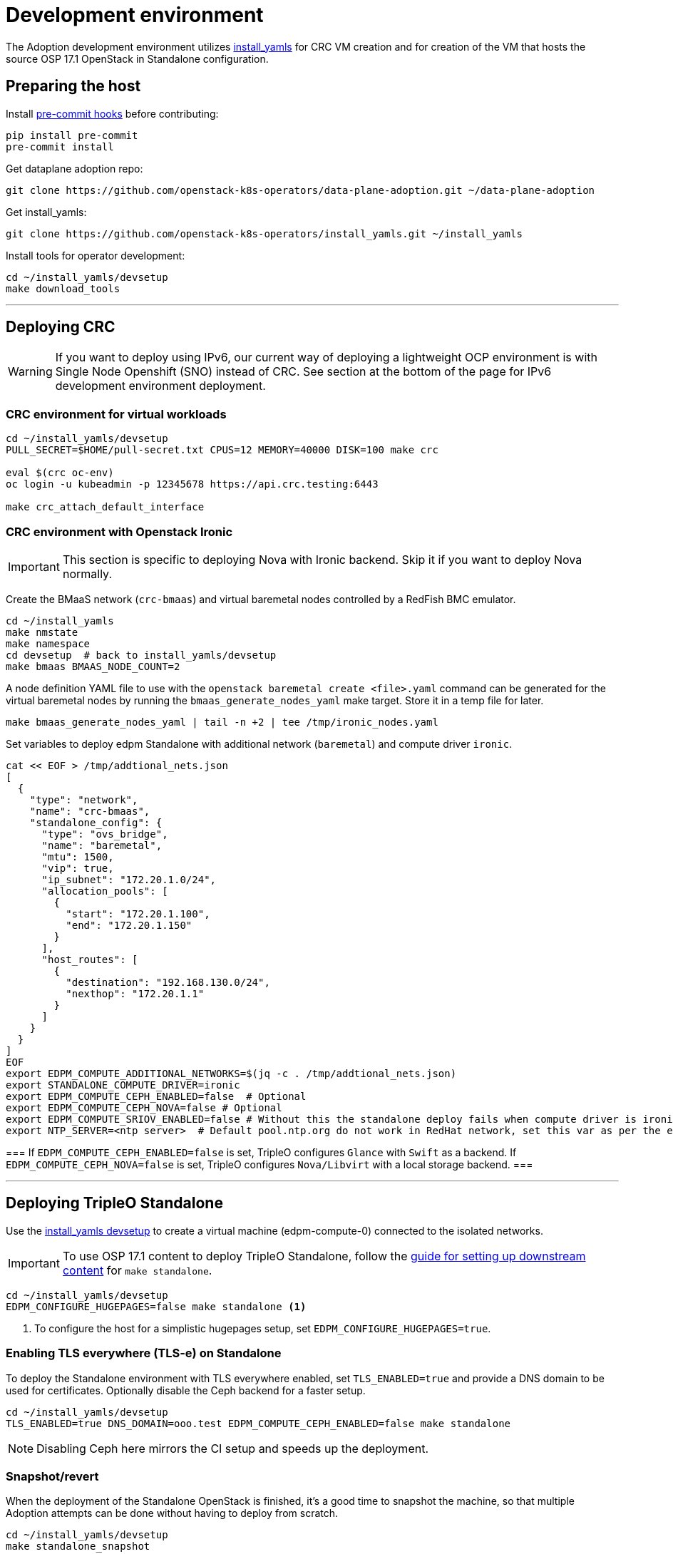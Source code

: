 = Development environment

The Adoption development environment utilizes
https://github.com/openstack-k8s-operators/install_yamls[install_yamls]
for CRC VM creation and for creation of the VM that hosts the source
OSP 17.1 OpenStack in Standalone configuration.

== Preparing the host

Install https://pre-commit.com/[pre-commit hooks] before contributing:
[,bash]
----
pip install pre-commit
pre-commit install
----

Get dataplane adoption repo:
[,bash]
----
git clone https://github.com/openstack-k8s-operators/data-plane-adoption.git ~/data-plane-adoption
----

Get install_yamls:

[,bash]
----
git clone https://github.com/openstack-k8s-operators/install_yamls.git ~/install_yamls
----

Install tools for operator development:

[,bash]
----
cd ~/install_yamls/devsetup
make download_tools
----

'''

== Deploying CRC

[WARNING]
If you want to deploy using IPv6, our current way of deploying a
lightweight OCP environment is with Single Node Openshift (SNO) instead of CRC.
See section at the bottom of the page for IPv6 development environment
deployment.

=== CRC environment for virtual workloads

[,bash]
----
cd ~/install_yamls/devsetup
PULL_SECRET=$HOME/pull-secret.txt CPUS=12 MEMORY=40000 DISK=100 make crc

eval $(crc oc-env)
oc login -u kubeadmin -p 12345678 https://api.crc.testing:6443

make crc_attach_default_interface
----

=== CRC environment with Openstack Ironic

[IMPORTANT]
This section is specific to deploying Nova with Ironic backend. Skip
it if you want to deploy Nova normally.

Create the BMaaS network (`crc-bmaas`) and virtual baremetal nodes controlled by
a RedFish BMC emulator.

[,bash]
----
cd ~/install_yamls
make nmstate
make namespace
cd devsetup  # back to install_yamls/devsetup
make bmaas BMAAS_NODE_COUNT=2
----

A node definition YAML file to use with the `openstack baremetal
create <file>.yaml` command can be generated for the virtual baremetal
nodes by running the `bmaas_generate_nodes_yaml` make target. Store it
in a temp file for later.

[,bash]
----
make bmaas_generate_nodes_yaml | tail -n +2 | tee /tmp/ironic_nodes.yaml
----

Set variables to deploy edpm Standalone with additional network
(`baremetal`) and compute driver `ironic`.

[,bash]
----
cat << EOF > /tmp/addtional_nets.json
[
  {
    "type": "network",
    "name": "crc-bmaas",
    "standalone_config": {
      "type": "ovs_bridge",
      "name": "baremetal",
      "mtu": 1500,
      "vip": true,
      "ip_subnet": "172.20.1.0/24",
      "allocation_pools": [
        {
          "start": "172.20.1.100",
          "end": "172.20.1.150"
        }
      ],
      "host_routes": [
        {
          "destination": "192.168.130.0/24",
          "nexthop": "172.20.1.1"
        }
      ]
    }
  }
]
EOF
export EDPM_COMPUTE_ADDITIONAL_NETWORKS=$(jq -c . /tmp/addtional_nets.json)
export STANDALONE_COMPUTE_DRIVER=ironic
export EDPM_COMPUTE_CEPH_ENABLED=false  # Optional
export EDPM_COMPUTE_CEPH_NOVA=false # Optional
export EDPM_COMPUTE_SRIOV_ENABLED=false # Without this the standalone deploy fails when compute driver is ironic.
export NTP_SERVER=<ntp server>  # Default pool.ntp.org do not work in RedHat network, set this var as per the environment
----

[Note]
===
If `EDPM_COMPUTE_CEPH_ENABLED=false` is set, TripleO configures `Glance` with
`Swift` as a backend.
If `EDPM_COMPUTE_CEPH_NOVA=false` is set, TripleO configures `Nova/Libvirt` with
a local storage backend.
===

'''

== Deploying TripleO Standalone

Use the https://github.com/openstack-k8s-operators/install_yamls/tree/main/devsetup[install_yamls devsetup]
to create a virtual machine (edpm-compute-0) connected to the isolated networks.

[IMPORTANT]
To use OSP 17.1 content to deploy TripleO Standalone, follow the
https://url.corp.redhat.com/devel-rhoso-adoption[guide for setting up downstream content]
for `make standalone`.

[,bash]
----
cd ~/install_yamls/devsetup
EDPM_CONFIGURE_HUGEPAGES=false make standalone <1>
----
<1> To configure the host for a simplistic hugepages setup, set `EDPM_CONFIGURE_HUGEPAGES=true`.

=== Enabling TLS everywhere (TLS-e) on Standalone

To deploy the Standalone environment with TLS everywhere enabled, set `TLS_ENABLED=true` and provide a DNS domain to be used for certificates. Optionally disable the Ceph backend for a faster setup.

[,bash]
----
cd ~/install_yamls/devsetup
TLS_ENABLED=true DNS_DOMAIN=ooo.test EDPM_COMPUTE_CEPH_ENABLED=false make standalone
----

[NOTE]
Disabling Ceph here mirrors the CI setup and speeds up the deployment.

=== Snapshot/revert

When the deployment of the Standalone OpenStack is finished, it's a
good time to snapshot the machine, so that multiple Adoption attempts
can be done without having to deploy from scratch.

[,bash]
----
cd ~/install_yamls/devsetup
make standalone_snapshot
----

And when you wish to revert the Standalone deployment to the
snapshotted state:

[,bash]
----
cd ~/install_yamls/devsetup
make standalone_revert
----

Similar snapshot could be done for the CRC virtual machine, but the
developer environment reset on CRC side can be done sufficiently via
the install_yamls `*_cleanup` targets. This is further detailed in
the section:
https://openstack-k8s-operators.github.io/data-plane-adoption/dev/#_reset_the_environment_to_pre_adoption_state[Reset the environment to pre-adoption state]

'''

== Deploying TripleO With Multiple Cells

A TripleO Standalone setup creates only a single Nova v2 cell, with a combined controller and compute services on it.
In order to deploy multiple compute cells for adoption testing (without Ceph), create a 5 VMs, with the following requirements met:

* Named `edpm-compute-0` .. `edpm-compute-4`.
* Running RHEL 9.2, with RHOSP 17.1 repositories configured.
* Can login via SSH without a password as the root user, from the hypervisor host.
* User `zuul` is created, and can sudo without a password, and login via SSH without a password, from the hypervisor host.
* User `zuul` can login to `edpm-compute-1`, `edpm-compute-2`, `edpm-compute-3`, `edpm-compute-4` nodes via SSH without a password, from the `edpm-compute-0` node,
by using the generated `/home/zuul/.ssh/id_rsa` private key.
* RedHat registry credentials are exported on the hypervisor host.

Adjust the following commands for a repositories configuration tool of your choice:

[,bash]
----
export RH_REGISTRY_USER="<insert your registry.redhat.io user>"
export RH_REGISTRY_PWD="<insert your registry.redhat.io password>"

DEFAULT_CELL_NAME="cell3" <1>
RENAMED_CELLS="cell1 cell2 $DEFAULT_CELL_NAME"

cd ~/install_yamls/devsetup
cat <<EOF > /tmp/osp17_repos
# Use a tool of your choice:
# 1. Rhos-release example steps are only available from the internal RedHat network
# ... skipping download and install steps ...
# sudo rhos-release -x
# sudo rhos-release 17.1

# 2. Subscription-manager example steps require an active registration
# subscription-manager release --set=9.2
# subscription-manager repos --disable=*
# sudo subscription-manager repos \
#   --enable=rhel-9-for-x86_64-baseos-eus-rpms \
#   --enable=rhel-9-for-x86_64-appstream-eus-rpms \
#   --enable=rhel-9-for-x86_64-highavailability-eus-rpms \
#   --enable=openstack-17.1-for-rhel-9-x86_64-rpms \
#   --enable=rhceph-6-tools-for-rhel-9-x86_64-rpms \
#   --enable=fast-datapath-for-rhel-9-x86_64-rpms

# firstboot commands
sudo dnf install -y git curl wget podman python3-tripleoclient openvswitch3.1 NetworkManager-initscripts-updown \
sudo dnf install -y util-linux cephadm driverctl lvm2 jq nftables iptables-nft openstack-heat-agents \
  os-net-config python3-libselinux python3-pyyaml rsync tmpwatch sysstat iproute-tc
sudo dnf install -y puppet-tripleo puppet-headless
sudo dnf install -y openstack-selinux
EOF

export CENTOS_9_STREAM_URL=<insert url to rhel-guest-image-9.2.x86_64.qcow2>
export NTP_SERVER=<insert ntp server of your choice>

export MANILA_ENABLED=false
export EDPM_COMPUTE_CEPH_ENABLED=false
export EDPM_COMPUTE_CEPH_NOVA=false
export EDPM_COMPUTE_CELLS=3

export STANDALONE_EXTRA_CMD="bash -c 'echo \"$RH_REGISTRY_PWD\" > ~/authfile; chmod 0600 ~/authfile; sudo dnf install -y podman; sudo /bin/podman login registry.redhat.io -u \"$RH_REGISTRY_USER\" --password-stdin < ~/authfile'"
export EDPM_FIRSTBOOT_EXTRA=/tmp/osp17_repos
export EDPM_TOTAL_NODES=1
export SKIP_TRIPLEO_REPOS=false
export EDPM_COMPUTE_NETWORK_IP=192.168.122.1
export HOST_PRIMARY_RESOLV_CONF_ENTRY=192.168.122.1
export BASE_DISK_FILENAME="rhel-9-base.qcow2"

EDPM_COMPUTE_SUFFIX=0 IP=192.168.122.100 EDPM_COMPUTE_DISK_SIZE=10 EDPM_COMPUTE_RAM=9 EDPM_COMPUTE_VCPUS=2 make edpm_compute
EDPM_COMPUTE_SUFFIX=1 IP=192.168.122.103 EDPM_COMPUTE_DISK_SIZE=17 EDPM_COMPUTE_RAM=12 EDPM_COMPUTE_VCPUS=4 make edpm_compute
EDPM_COMPUTE_SUFFIX=2 IP=192.168.122.106 EDPM_COMPUTE_DISK_SIZE=14 EDPM_COMPUTE_RAM=12 EDPM_COMPUTE_VCPUS=4 make edpm_compute
EDPM_COMPUTE_SUFFIX=3 IP=192.168.122.107 EDPM_COMPUTE_DISK_SIZE=12 EDPM_COMPUTE_RAM=4 EDPM_COMPUTE_VCPUS=2 make edpm_compute
EDPM_COMPUTE_SUFFIX=4 IP=192.168.122.109 EDPM_COMPUTE_DISK_SIZE=16 EDPM_COMPUTE_RAM=12 EDPM_COMPUTE_VCPUS=4 make edpm_compute

for n in 0 3 6 7 9; do
    # w/a bad packages installation, if done by firstboot - resulting in rpm -V check failures in tripleo-ansible
    ssh -o StrictHostKeyChecking=false -i ~/install_yamls/out/edpm/ansibleee-ssh-key-id_rsa \
        root@192.168.122.10${n} dnf install -y openstack-selinux ';' \
        dnf reinstall -y openstack-selinux
    ssh -o StrictHostKeyChecking=false -i ~/install_yamls/out/edpm/ansibleee-ssh-key-id_rsa \
        root@192.168.122.10${n} useradd --create-home --shell /bin/bash --groups root zuul ';' \
        mkdir -p /home/zuul/.ssh
    scp -o StrictHostKeyChecking=false -i ~/install_yamls/out/edpm/ansibleee-ssh-key-id_rsa \
        ~/install_yamls/out/edpm/ansibleee-ssh-key-id_rsa root@192.168.122.10${n}:/home/zuul/.ssh/id_rsa
    ssh -o StrictHostKeyChecking=false -i ~/install_yamls/out/edpm/ansibleee-ssh-key-id_rsa \
        root@192.168.122.10${n} ssh-keygen -yf /home/zuul/.ssh/id_rsa '>' /home/zuul/.ssh/id_rsa.pub
    ssh -o StrictHostKeyChecking=false -i ~/install_yamls/out/edpm/ansibleee-ssh-key-id_rsa \
        root@192.168.122.10${n} cp /root/.ssh/authorized_keys /home/zuul/.ssh/authorized_keys
    ssh -o StrictHostKeyChecking=false -i ~/install_yamls/out/edpm/ansibleee-ssh-key-id_rsa \
        root@192.168.122.10${n} chown zuul: /home/zuul/.ssh/*
    ssh -o StrictHostKeyChecking=false -i ~/install_yamls/out/edpm/ansibleee-ssh-key-id_rsa \
        root@192.168.122.10${n} echo "zuul ALL=NOPASSWD:ALL" '>' /etc/sudoers.d/zuul
done

make tripleo_deploy

for n in 0 1 2 3 4; do make standalone_snapshot EDPM_COMPUTE_SUFFIX=$n; done
----
<1> The source cloud 'default' cell takes a new `$DEFAULT_CELL_NAME`. In a multi-cell adoption scenario, it may either retain its original name (`DEFAULT_CELL_NAME=default`), or become renamed into a free for use cell name. Never chose other existing cells names (except 'default') for `DEFAULT_CELL_NAME`.

== Network routing

Route VLAN20 to have access to the MariaDB cluster:

[,bash]
----
EDPM_BRIDGE=$(sudo virsh dumpxml edpm-compute-0 | grep -oP "(?<=bridge=').*(?=')")
sudo ip link add link $EDPM_BRIDGE name vlan20 type vlan id 20
sudo ip addr add dev vlan20 172.17.0.222/24
sudo ip link set up dev vlan20
----

To adopt the Swift service as well, route VLAN23 to have access to the storage
backend services:

[,bash]
----
EDPM_BRIDGE=$(sudo virsh dumpxml edpm-compute-0 | grep -oP "(?<=bridge=').*(?=')")
sudo ip link add link $EDPM_BRIDGE name vlan23 type vlan id 23
sudo ip addr add dev vlan23 172.20.0.222/24
sudo ip link set up dev vlan23
----

'''

== Creating a workload to adopt

To run `openstack` commands from the host without
installing the package and copying the configuration file from the virtual machine, create an alias:

[,bash]
----
OS_CLOUD_NAME=standalone
alias openstack="ssh -i ~/install_yamls/out/edpm/ansibleee-ssh-key-id_rsa root@192.168.122.100 OS_CLOUD=$OS_CLOUD_NAME openstack"
----
For a multi-cell environment, set `OS_CLOUD_NAME` to `overcloud`.

=== Virtual machine steps

Create a test VM instance with a test volume attachement:

[,bash]
----
cd ~/data-plane-adoption
export CINDER_VOLUME_BACKEND_CONFIGURED=true <1>
export CINDER_BACKUP_BACKEND_CONFIGURED=true
export EDPM_CONFIGURE_HUGEPAGES=false <2>
export OPENSTACK_COMMAND="ssh -i ~/install_yamls/out/edpm/ansibleee-ssh-key-id_rsa root@192.168.122.100 OS_CLOUD=standalone openstack"
OS_CLOUD_IP=192.168.122.100 OS_CLOUD_NAME=standalone \
    bash tests/roles/development_environment/files/pre_launch.bash
----
<1> Use `CINDER_*_BACKEND_CONFIGURED=false`, if Cinder Volume or Backup services' storage backends have been not configured for the source cloud,
or won't be configured for the target cloud. That might be a valid case for some developement setups, but not for a production scenarios.
<2> To configure the host for a simplistic hugepages setup `EDPM_CONFIGURE_HUGEPAGES=true`. To apply kernel args, you will need to reboot the standalone host after deployment completed.

This also creates a test Cinder volume, a backup from it, and a snapshot of it.

Create a Barbican secret:

```
openstack secret store --name testSecret --payload 'TestPayload'
```

If using Ceph backend, confirm the image UUID can be seen in Ceph's
images pool:

[,bash]
----
ssh -i ~/install_yamls/out/edpm/ansibleee-ssh-key-id_rsa root@192.168.122.100 sudo cephadm shell -- rbd -p images ls -l
----

=== Ironic steps

[IMPORTANT]
This section is specific to deploying Nova with Ironic backend. Skip
it if you deployed Nova normally.

[,bash]
----
# Enroll baremetal nodes
make bmaas_generate_nodes_yaml | tail -n +2 | tee /tmp/ironic_nodes.yaml
scp -i $HOME/install_yamls/out/edpm/ansibleee-ssh-key-id_rsa /tmp/ironic_nodes.yaml root@192.168.122.100:
ssh -i $HOME/install_yamls/out/edpm/ansibleee-ssh-key-id_rsa root@192.168.122.100

export OS_CLOUD=standalone
openstack baremetal create /root/ironic_nodes.yaml
export IRONIC_PYTHON_AGENT_RAMDISK_ID=$(openstack image show deploy-ramdisk -c id -f value)
export IRONIC_PYTHON_AGENT_KERNEL_ID=$(openstack image show deploy-kernel -c id -f value)
for node in $(openstack baremetal node list -c UUID -f value); do
  openstack baremetal node set $node \
    --driver-info deploy_ramdisk=${IRONIC_PYTHON_AGENT_RAMDISK_ID} \
    --driver-info deploy_kernel=${IRONIC_PYTHON_AGENT_KERNEL_ID} \
    --resource-class baremetal \
    --property capabilities='boot_mode:uefi'
done

# Create a baremetal flavor
openstack flavor create baremetal --ram 1024 --vcpus 1 --disk 15 \
  --property resources:VCPU=0 \
  --property resources:MEMORY_MB=0 \
  --property resources:DISK_GB=0 \
  --property resources:CUSTOM_BAREMETAL=1 \
  --property capabilities:boot_mode="uefi"

# Create image
IMG=Fedora-Cloud-Base-38-1.6.x86_64.qcow2
URL=https://download.fedoraproject.org/pub/fedora/linux/releases/38/Cloud/x86_64/images/$IMG
curl -o /tmp/${IMG} -L $URL
DISK_FORMAT=$(qemu-img info /tmp/${IMG} | grep "file format:" | awk '{print $NF}')
openstack image create --container-format bare --disk-format ${DISK_FORMAT} Fedora-Cloud-Base-38 < /tmp/${IMG}

export BAREMETAL_NODES=$(openstack baremetal node list -c UUID -f value)
# Manage nodes
for node in $BAREMETAL_NODES; do
  openstack baremetal node manage $node
done

# Wait for nodes to reach "manageable" state
watch openstack baremetal node list

# Inspect baremetal nodes
for node in $BAREMETAL_NODES; do
  openstack baremetal introspection start $node
done

# Wait for inspection to complete
watch openstack baremetal introspection list

# Provide nodes
for node in $BAREMETAL_NODES; do
  openstack baremetal node provide $node
done

# Wait for nodes to reach "available" state
watch openstack baremetal node list

# Create an instance on baremetal
openstack server show test-baremetal || {
    openstack server create test-baremetal --flavor baremetal --image Fedora-Cloud-Base-38 --nic net-id=provisioning --wait
}

# Check instance status and network connectivity
openstack server show test-baremetal
ping -c 4 $(openstack server show test-baremetal -f json -c addresses | jq -r .addresses.provisioning[0])
----

'''

== Installing the OpenStack operators

[,bash]
----
cd ..  # back to install_yamls
make crc_storage
make input
make openstack
make openstack_init
----

'''

== Performing the adoption procedure

To simplify the adoption procedure with additional cells, copy and rename the deployment passwords that
you use in copy the deployment passwords that you use in the
https://openstack-k8s-operators.github.io/data-plane-adoption/user/#deploying-backend-services_migrating-databases[backend
services deployment phase of the data plane adoption].

For a single-cell standalone TripleO deployment:
[,bash]
----
scp -i ~/install_yamls/out/edpm/ansibleee-ssh-key-id_rsa root@192.168.122.100:/root/tripleo-standalone-passwords.yaml ~/overcloud-passwords.yaml
----

Further on, this password is going to be referenced as `TRIPLEO_PASSWORDS[default]` for a `default` cell name, in terms of TripleO.

For a source cloud deployment with multiple stacks, change the above command to these:
[,bash]
----
scp -i ~/install_yamls/out/edpm/ansibleee-ssh-key-id_rsa zuul@192.168.122.100:overcloud-deploy/overcloud/overcloud-passwords.yaml ~/
scp -i ~/install_yamls/out/edpm/ansibleee-ssh-key-id_rsa zuul@192.168.122.100:overcloud-deploy/cell1/cell1-passwords.yaml ~/
scp -i ~/install_yamls/out/edpm/ansibleee-ssh-key-id_rsa zuul@192.168.122.100:overcloud-deploy/cell2/cell2-passwords.yaml ~/
----
Note that all compute cells of the source cloud always share the same database and messaging passwords.
On the contrary, a generic split-stack topology allows using different passwords files for its stacks.

The development environment is now set up, you can go to the https://openstack-k8s-operators.github.io/data-plane-adoption/[Adoption
documentation]
and perform adoption manually, or run the https://openstack-k8s-operators.github.io/data-plane-adoption/dev/#_test_suite_information[test
suite]
against your environment.

'''

== Resetting the environment to pre-adoption state

The development environment must be rolled back in case we want to execute another Adoption run.

Delete the data-plane and control-plane resources from the CRC vm

[,bash]
----
for CELL in $(echo $RENAMED_CELLS); do
  oc delete --ignore-not-found=true --wait=false openstackdataplanedeployment/openstack-$CELL
  oc delete --ignore-not-found=true --wait=false openstackdataplanedeployment/openstack-nova-compute-ffu-$CELL
done
oc delete --ignore-not-found=true --wait=false openstackcontrolplane/openstack
oc patch openstackcontrolplane openstack --type=merge --patch '
metadata:
  finalizers: []
' || true

while oc get pod | grep rabbitmq-server-0; do
    sleep 2
done
while oc get pod | grep openstack-galera-0; do
    sleep 2
done

oc delete --wait=false pod ovn-copy-data || true
oc delete --wait=false pod mariadb-copy-data || true
oc delete secret osp-secret || true
----

Revert the standalone vm(s) to the snapshotted state

[,bash]
----
cd ~/install_yamls/devsetup
make standalone_revert
----

For a multi-cell deployment, change the above command to these:
[,bash]
----
cd ~/install_yamls/devsetup
for n in 0 1 2 3 4; do make standalone_revert EDPM_COMPUTE_SUFFIX=$n; done
----

Clean up and initialize the storage PVs in CRC vm

[,bash]
----
cd ..
for i in {1..3}; do make crc_storage_cleanup crc_storage && break || sleep 5; done
for CELL in $(echo $RENAMED_CELLS); do
   oc delete pvc mysql-db-openstack-$CELL-galera-0 --ignore-not-found=true
   oc delete pvc persistence-rabbitmq-$CELL-server-0 --ignore-not-found=true
done
----
Use indexes like `*-0`, `*-1` based on the replica counts configured in `oscp/openstack` CR.

'''

== Experimenting with an additional compute node

The following is not on the critical path of preparing the development
environment for Adoption, but it shows how to make the environment
work with an additional compute node VM.

The remaining steps should be completed on the hypervisor hosting crc
and edpm-compute-0.

=== Deploy NG Control Plane with Ceph

Export the Ceph configuration from edpm-compute-0 into a secret.

[,bash]
----
SSH=$(ssh -i ~/install_yamls/out/edpm/ansibleee-ssh-key-id_rsa root@192.168.122.100)
KEY=$($SSH "cat /etc/ceph/ceph.client.openstack.keyring | base64 -w 0")
CONF=$($SSH "cat /etc/ceph/ceph.conf | base64 -w 0")

cat <<EOF > ceph_secret.yaml
apiVersion: v1
data:
  ceph.client.openstack.keyring: $KEY
  ceph.conf: $CONF
kind: Secret
metadata:
  name: ceph-conf-files
type: Opaque
EOF

oc create -f ceph_secret.yaml
----

Deploy the NG control plane with Ceph as backend for Glance and
Cinder. As described in
https://github.com/openstack-k8s-operators/install_yamls/tree/main[the install_yamls README],
use the sample config located at
https://github.com/openstack-k8s-operators/openstack-operator/blob/main/config/samples/core_v1beta1_openstackcontrolplane_network_isolation_ceph.yaml
but make sure to replace the `_FSID_` in the sample with the one from
the secret created in the previous step.

[,bash]
----
curl -o /tmp/core_v1beta1_openstackcontrolplane_network_isolation_ceph.yaml https://raw.githubusercontent.com/openstack-k8s-operators/openstack-operator/main/config/samples/core_v1beta1_openstackcontrolplane_network_isolation_ceph.yaml
FSID=$(oc get secret ceph-conf-files -o json | jq -r '.data."ceph.conf"' | base64 -d | grep fsid | sed -e 's/fsid = //') && echo $FSID
sed -i "s/_FSID_/${FSID}/" /tmp/core_v1beta1_openstackcontrolplane_network_isolation_ceph.yaml
oc apply -f /tmp/core_v1beta1_openstackcontrolplane_network_isolation_ceph.yaml
----

A NG control plane which uses the same Ceph backend should now be
functional. If you create a test image on the NG system to confirm
it works from the configuration above, be sure to read the warning
in the next section.

Before beginning adoption testing or development you may wish to
deploy an EDPM node as described in the following section.

=== Warning about two OpenStacks and one Ceph

Though workloads can be created in the NG deployment to test, be
careful not to confuse them with workloads from the Wallaby cluster
to be migrated. The following scenario is now possible.

A Glance image exists on the Wallaby OpenStack to be adopted.

[,bash]
----
[stack@standalone standalone]$ export OS_CLOUD=standalone
[stack@standalone standalone]$ openstack image list
+--------------------------------------+--------+--------+
| ID                                   | Name   | Status |
+--------------------------------------+--------+--------+
| 33a43519-a960-4cd0-a593-eca56ee553aa | cirros | active |
+--------------------------------------+--------+--------+
[stack@standalone standalone]$
----

If you now create an image with the NG cluster, then a Glance image
will exsit on the NG OpenStack which will adopt the workloads of the
wallaby.

[,bash]
----
[fultonj@hamfast ng]$ export OS_CLOUD=default
[fultonj@hamfast ng]$ export OS_PASSWORD=12345678
[fultonj@hamfast ng]$ openstack image list
+--------------------------------------+--------+--------+
| ID                                   | Name   | Status |
+--------------------------------------+--------+--------+
| 4ebccb29-193b-4d52-9ffd-034d440e073c | cirros | active |
+--------------------------------------+--------+--------+
[fultonj@hamfast ng]$
----

Both Glance images are stored in the same Ceph pool.

[,bash]
----
ssh -i ~/install_yamls/out/edpm/ansibleee-ssh-key-id_rsa root@192.168.122.100 sudo cephadm shell -- rbd -p images ls -l
Inferring fsid 7133115f-7751-5c2f-88bd-fbff2f140791
Using recent ceph image quay.rdoproject.org/tripleowallabycentos9/daemon@sha256:aa259dd2439dfaa60b27c9ebb4fb310cdf1e8e62aa7467df350baf22c5d992d8
NAME                                       SIZE     PARENT  FMT  PROT  LOCK
33a43519-a960-4cd0-a593-eca56ee553aa         273 B            2
33a43519-a960-4cd0-a593-eca56ee553aa@snap    273 B            2  yes
4ebccb29-193b-4d52-9ffd-034d440e073c       112 MiB            2
4ebccb29-193b-4d52-9ffd-034d440e073c@snap  112 MiB            2  yes
----

However, as far as each Glance service is concerned each has one
image. Thus, in order to avoid confusion during adoption the test
Glance image on the NG OpenStack should be deleted.

[,bash]
----
openstack image delete 4ebccb29-193b-4d52-9ffd-034d440e073c
----

Connecting the NG OpenStack to the existing Ceph cluster is part of
the adoption procedure so that the data migration can be minimized
but understand the implications of the above example.

=== Deploy edpm-compute-1

edpm-compute-0 is not available as a standard EDPM system to be
managed by https://openstack-k8s-operators.github.io/edpm-ansible[edpm-ansible]
or
https://openstack-k8s-operators.github.io/openstack-operator/dataplane[openstack-operator]
because it hosts the wallaby deployment which will be adopted
and after adoption it will only host the Ceph server.

Use the https://github.com/openstack-k8s-operators/install_yamls/tree/main/devsetup[install_yamls devsetup]
to create additional virtual machines and be sure
that the `EDPM_COMPUTE_SUFFIX` is set to `1` or greater.
Do not set `EDPM_COMPUTE_SUFFIX` to `0` or you could delete
the Wallaby system created in the previous section.

When deploying EDPM nodes add an `extraMounts` like the following in
the `OpenStackDataPlaneNodeSet` CR `nodeTemplate` so that they will be
configured to use the same Ceph cluster.

[,bash]
----
    edpm-compute:
      nodeTemplate:
        extraMounts:
        - extraVolType: Ceph
          volumes:
          - name: ceph
            secret:
              secretName: ceph-conf-files
          mounts:
          - name: ceph
            mountPath: "/etc/ceph"
            readOnly: true
----

A NG data plane which uses the same Ceph backend should now be
functional. Be careful about not confusing new workloads to test the
NG OpenStack with the Wallaby OpenStack as described in the previous
section.

=== Begin Adoption Testing or Development

We should now have:

* An NG glance service based on Antelope running on CRC
* An TripleO-deployed glance serviced running on edpm-compute-0
* Both services have the same Ceph backend
* Each service has their own independent database

An environment above is assumed to be available in the
https://openstack-k8s-operators.github.io/data-plane-adoption/user/#adopting-the-image-service_adopt-control-plane[Glance Adoption documentation]. You
may now follow other Data Plane Adoption procedures described in the
https://openstack-k8s-operators.github.io/data-plane-adoption[documentation].
The same pattern can be applied to other services.

== Deploying an IPv6 environment

In order to perform an adoption with IPv6, we will need an Openshift node (SNO
instead of CRC in this case), an IPv6 control plane Openstack environment, and
some extra settings we will see through this section.

=== IPv6 Lab

As a prerequisite, make sure you have `systemd-resolved` configured for DNS
resolution.

[,bash]
----
dnf install -y systemd-resolved
systemctl enable --now systemd-resolved
ln -sf ../run/systemd/resolve/stub-resolv.conf /etc/resolv.conf
----

We should also have Virtualization Tools installed (`libvirt` and `qemu`), and
the username you are going to use added to the `libvirt` and `qemu` group.

[,bash]
----
sudo usermod -a -G libvirt,qemu <username>
----

Furthermore, you should have an RSA key generated to use as identification to
access your SNO, and your pull secret stored on your user folder.

If you did not have libvirt installed, there is a chance that you don't have a
default pool defined in libvirt. If that is the case, you can define it with
the following commands

[,bash]
----
cat > /tmp/default-pool.xml <<EOF
<pool type='dir'>
  <name>default</name>
  <target>
    <path>/var/lib/libvirt/images</path>
    <permissions>
      <mode>0711</mode>
      <owner>0</owner>
      <group>0</group>
      <label>system_u:object_r:virt_image_t:s0</label>
    </permissions>
  </target>
</pool>
EOF
sudo virsh pool-define  default-pool.xml
sudo virsh pool-start default
----

Once all the prerequisites are present, you can go ahead and use the `install_yamls`
repository to install the IPv6Lab from the `devsetup` folder. Steps are taken from the
https://github.com/openstack-k8s-operators/install_yamls/tree/main/devsetup[install_yamls devsetup README]:

[,bash]
----
cd install_yamls/devsetup
export NETWORK_ISOLATION_NET_NAME=net-iso
export NETWORK_ISOLATION_IPV4=false
export NETWORK_ISOLATION_IPV6=true
export NETWORK_ISOLATION_INSTANCE_NAME=sno
export NETWORK_ISOLATION_IP_ADDRESS=fd00:aaaa::10
export NNCP_INTERFACE=enp7s0

make download_tools
make ipv6_lab # Set up the needed networking setup (NAT64 bridge)

make network_isolation_bridge # Create the network-isolation network

make attach_default_interface # Attach the network-isolation bridge to SNO
----

To be able to access the SNO lab you need to source the SNO environment. After that you will be able to use `oc` commands:

[,bash]
----
source /home/<user>/.ipv6lab/sno_env
oc login -u admin -p 12345678 https://api.sno.lab.example.com:6443
----
You can also ssh the SNO for debugging purposes:
[,bash]
----
ssh -i ~/.ssh/id_rsa core@fd00:aaaa::10
----

[NOTE]
If you find any problems on the nat64 router you can connect via SSH with `fedora@fd00:abcd:abcd:fc00::2` or the SNO installation via `core@fd00:abcd:abcd:fc00::11`

=== Deploying TripleO Standalone with IPv6

[WARNING]
There is still no official setup, but in this https://github.com/karelyatin/install_yamls/commit/8151634183fe1302383a98e0e9f0779b68232ad6[fork of install_yamls]
there is a commit that can be used in order to deploy it successfully.

The steps to deploy would be (assuming you are using https://github.com/karelyatin/install_yamls/commit/8151634183fe1302383a98e0e9f0779b68232ad6[this commit]):

[,bash]
----
sudo chmod 777 /var/lib/libvirt/images #This might be needed to download the images
cat > /tmp/additional_nets.json <<EOF
[
  {
    "type": "network",
    "name": "net-iso",
    "standalone_config": {
      "type": "linux_bridge",
      "name": "net-iso",
      "mtu": 1500,
      "ip_subnet": "fd00:aaaa::1/64",
      "allocation_pools": [
        {
          "start": "fd00:aaaa::100",
          "end": "fd00:aaaa::150"
        }
      ]
    }
  }
]
EOF

export EDPM_COMPUTE_ADDITIONAL_NETWORKS=$(cat /tmp/additional_nets.json | jq -c)
export NETWORK_ISOLATION_NET_NAME=nat64
CRC_POOL=/var/lib/libvirt/images  NTP_SERVER="clock.redhat.com" make standalone
----

Once the Standalone is deployed you can access it with

[,bash]
----
ssh -i ~/install_yamls/out/edpm/ansibleee-ssh-key-id_rsa root@fd00:aaaa::100
----

[NOTE]
Snapshots and reverts can be done just as stated on the general adoption section.

=== IPv6 Network routing

First, we need to know which bridge we will use for EDPM.

[,bash]
----
sudo virsh dumpxml edpm-compute-0 | grep -oP "(?<=bridge=').*(?=')"
EDPM_BRIDGE=net-iso
----

When searching for bridges on the compute you might see more than one. This is
because one is meant to have all the network isolation `net-iso` and the other
one is `nat64`, for external routing. In ipv4 environment we would only have
one.


Route VLAN20 to have access to the MariaDB cluster:

[,bash]
----
sudo ip link add link $EDPM_BRIDGE name vlan20 type vlan id 20
sudo ip addr add dev vlan20 fd00:bbbb::222/64
sudo ip link set up dev vlan20
----

To adopt the Swift service as well, route VLAN23 to have access to the storage backend services:

[,bash]
----
sudo ip link add link $EDPM_BRIDGE name vlan23 type vlan id 23
sudo ip addr add dev vlan23 fd00:dede::222/64
sudo ip link set up dev vlan23
----

[WARNING]

If you want to test your adoption using FIPs you will need to add IPv4 routing
to your IPv6 environment. This is achieved by adding an IPv4 address from the
192.168.122.0/24 range to br-ctlplane in the standalone and another one to
net-iso in the host. You also need to configure correctly the routes in both.

In order to be able to use floating IPs, this an example of how configuration
could look.

On the hypervisor host:
[,bash]
----
ip addr add 192.168.122.3/24 dev net-iso
ip a show net-iso
# Output
9: net-iso: <BROADCAST,MULTICAST,UP,LOWER_UP> mtu 1500 qdisc noqueue state UP group default qlen 1000
    link/ether 52:54:00:f9:af:e4 brd ff:ff:ff:ff:ff:ff
    inet 192.168.122.3/24 scope global net-iso
       valid_lft forever preferred_lft forever
    inet6 fd00:aaaa::1/64 scope global
       valid_lft forever preferred_lft forever
    inet6 fe80::5054:ff:fef9:afe4/64 scope link
       valid_lft forever preferred_lft forever

sudo ip route del 192.168.122.0/24 dev virbr0
ip route
# Output
<other routes>
...
192.168.122.0/24 dev net-iso proto kernel scope link src 192.168.122.3
----

On the standalone:
[,bash]
----
ip addr add 192.168.122.4/24 dev net-iso
ip a show br-ctlplane
# Output
5: br-ctlplane: <BROADCAST,MULTICAST,UP,LOWER_UP> mtu 1500 qdisc noqueue state UNKNOWN g
roup default qlen 1000
    link/ether 52:54:00:46:72:c6 brd ff:ff:ff:ff:ff:ff
    inet 192.168.122.4/24 scope global br-ctlplane
       valid_lft forever preferred_lft forever
    inet6 fd00:aaaa::99/128 scope global
       valid_lft forever preferred_lft forever
    inet6 fd00:aaaa::100/64 scope global
       valid_lft forever preferred_lft forever
    inet6 fe80::5054:ff:fe46:72c6/64 scope link
       valid_lft forever preferred_lft forever

ip route
# Output
192.168.122.0/24 dev br-ctlplane proto kernel scope link src 192.168.122.4
----

=== Further steps

From here, the steps should be similar to the IPv4 adoption. Note that every
command that requires access to the standalone VM via SSH (i.e. when creating a workload) should be done using
a different address:

[,bash]
----
OS_CLOUD_IP=fd00:aaaa::100 OS_CLOUD_NAME=standalone \
    bash tests/roles/development_environment/files/pre_launch.bash
----

And, when installing operators, use:
[,bash]
----
scp -6 -i ~/install_yamls/out/edpm/ansibleee-ssh-key-id_rsa root@[fd00:aaaa::100]:/root/tripleo-standalone-passwords.yaml ~/
----
